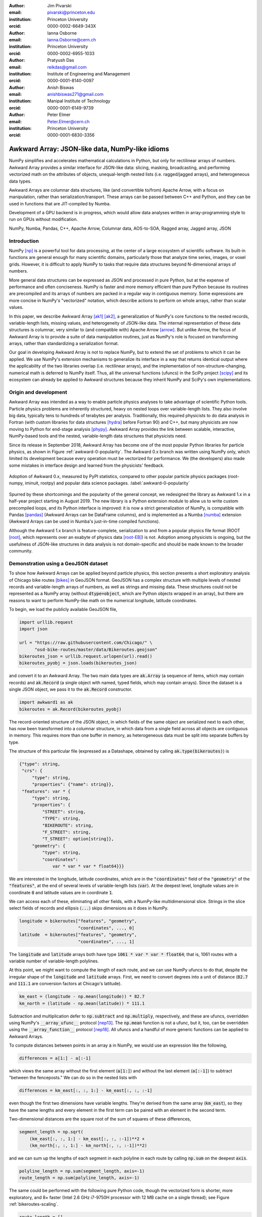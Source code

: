 :author: Jim Pivarski
:email: pivarski@princeton.edu
:institution: Princeton University
:orcid: 0000-0002-6649-343X

:author: Ianna Osborne
:email: Ianna.Osborne@cern.ch
:institution: Princeton University
:orcid: 0000-0002-6955-1033

:author: Pratyush Das
:email: reikdas@gmail.com
:institution: Institute of Engineering and Management
:orcid: 0000-0001-8140-0097

:author: Anish Biswas
:email: anishbiswas271@gmail.com
:institution: Manipal Institute of Technology
:orcid: 0000-0001-6149-9739

:author: Peter Elmer
:email: Peter.Elmer@cern.ch
:institution: Princeton University
:orcid: 0000-0001-6830-3356

------------------------------------------------
Awkward Array: JSON-like data, NumPy-like idioms
------------------------------------------------

.. class:: abstract

    NumPy simplifies and accelerates mathematical calculations in Python, but only for rectilinear arrays of numbers. Awkward Array provides a similar interface for JSON-like data: slicing, masking, broadcasting, and performing vectorized math on the attributes of objects, unequal-length nested lists (i.e. ragged/jagged arrays), and heterogeneous data types.

    Awkward Arrays are columnar data structures, like (and convertible to/from) Apache Arrow, with a focus on manipulation, rather than serialization/transport. These arrays can be passed between C++ and Python, and they can be used in functions that are JIT-compiled by Numba.

    Development of a GPU backend is in progress, which would allow data analyses written in array-programming style to run on GPUs without modification.

.. class:: keywords

   NumPy, Numba, Pandas, C++, Apache Arrow, Columnar data, AOS-to-SOA, Ragged array, Jagged array, JSON

Introduction
------------

NumPy [np]_ is a powerful tool for data processing, at the center of a large ecosystem of scientific software. Its built-in functions are general enough for many scientific domains, particularly those that analyze time series, images, or voxel grids. However, it is difficult to apply NumPy to tasks that require data structures beyond N-dimensional arrays of numbers.

More general data structures can be expressed as JSON and processed in pure Python, but at the expense of performance and often conciseness. NumPy is faster and more memory efficient than pure Python because its routines are precompiled and its arrays of numbers are packed in a regular way in contiguous memory. Some expressions are more concise in NumPy's "vectorized" notation, which describe actions to perform on whole arrays, rather than scalar values.

In this paper, we describe Awkward Array [ak1]_ [ak2]_, a generalization of NumPy's core functions to the nested records, variable-length lists, missing values, and heterogeneity of JSON-like data. The internal representation of these data structures is columnar, very similar to (and compatible with) Apache Arrow [arrow]_. But unlike Arrow, the focus of Awkward Array is to provide a suite of data manipulation routines, just as NumPy's role is focused on transforming arrays, rather than standardizing a serialization format.

Our goal in developing Awkward Array is not to replace NumPy, but to extend the set of problems to which it can be applied. We use NumPy's extension mechanisms to generalize its interface in a way that returns identical output where the applicability of the two libraries overlap (i.e. rectilinear arrays), and the implementation of non-structure-changing, numerical math is deferred to NumPy itself. Thus, all the universal functions (ufuncs) in the SciPy project [scipy]_ and its ecosystem can already be applied to Awkward structures because they inherit NumPy and SciPy's own implementations.

Origin and development
----------------------

Awkward Array was intended as a way to enable particle physics analyses to take advantage of scientific Python tools. Particle physics problems are inherently structured, heavy on nested loops over variable-length lists. They also involve big data, typically tens to hundreds of terabytes per analysis. Traditionally, this required physicists to do data analysis in Fortran (with custom libraries for data structures [hydra]_ before Fortran 90) and C++, but many physicists are now moving to Python for end-stage analysis [phypy]_. Awkward Array provides the link between scalable, interactive, NumPy-based tools and the nested, variable-length data structures that physicists need.

Since its release in September 2018, Awkward Array has become one of the most popular Python libraries for particle physics, as shown in Figure :ref:`awkward-0-popularity`. The Awkward 0.x branch was written using NumPy only, which limited its development because every operation must be vectorized for performance. We (the developers) also made some mistakes in interface design and learned from the physicists' feedback.

.. figure:: figures/awkward-0-popularity.pdf
   :align: center
   :scale: 58%

   Adoption of Awkward 0.x, measured by PyPI statistics, compared to other popular particle physics packages (root-numpy, iminuit, rootpy) and popular data science packages. :label:`awkward-0-popularity`

Spurred by these shortcomings and the popularity of the general concept, we redesigned the library as Awkward 1.x in a half-year project starting in August 2019. The new library is a Python extension module to allow us to write custom precompiled loops, and its Python interface is improved: it is now a strict generalization of NumPy, is compatible with Pandas [pandas]_ (Awkward Arrays can be DataFrame columns), and is implemented as a Numba [numba]_ extension (Awkward Arrays can be used in Numba's just-in-time compiled functions).

Although the Awkward 1.x branch is feature-complete, serialization to and from a popular physics file format (ROOT [root]_, which represents over an exabyte of physics data [root-EB]_) is not. Adoption among physicists is ongoing, but the usefulness of JSON-like structures in data analysis is not domain-specific and should be made known to the broader community.

Demonstration using a GeoJSON dataset
-------------------------------------

To show how Awkward Arrays can be applied beyond particle physics, this section presents a short exploratory analysis of Chicago bike routes [bikes]_ in GeoJSON format. GeoJSON has a complex structure with multiple levels of nested records and variable-length arrays of numbers, as well as strings and missing data. These structures could not be represented as a NumPy array (without :code:`dtype=object`, which are Python objects wrapped in an array), but there are reasons to want to perform NumPy-like math on the numerical longitude, latitude coordinates.

To begin, we load the publicly available GeoJSON file,

.. code-block:: python

    import urllib.request
    import json

    url = "https://raw.githubusercontent.com/Chicago/" \
          "osd-bike-routes/master/data/Bikeroutes.geojson"
    bikeroutes_json = urllib.request.urlopen(url).read()
    bikeroutes_pyobj = json.loads(bikeroutes_json)

and convert it to an Awkward Array. The two main data types are :code:`ak.Array` (a sequence of items, which may contain records) and :code:`ak.Record` (a single object with named, typed fields, which may contain arrays). Since the dataset is a single JSON object, we pass it to the :code:`ak.Record` constructor.

.. code-block:: python

    import awkward1 as ak
    bikeroutes = ak.Record(bikeroutes_pyobj)

The record-oriented structure of the JSON object, in which fields of the same object are serialized next to each other, has now been transformed into a columnar structure, in which data from a single field across all objects are contiguous in memory. This requires more than one buffer in memory, as heterogeneous data must be split into separate buffers by type.

The structure of this particular file (expressed as a Datashape, obtained by calling :code:`ak.type(bikeroutes)`) is

.. code-block:: javascript

    {"type": string,
     "crs": {
         "type": string,
         "properties": {"name": string}},
     "features": var * {
         "type": string,
         "properties": {
             "STREET": string,
             "TYPE": string,
             "BIKEROUTE": string,
             "F_STREET": string,
             "T_STREET": option[string]},
         "geometry": {
             "type": string,
             "coordinates":
                 var * var * var * float64}}}

We are interested in the longitude, latitude coordinates, which are in the :code:`"coordinates"` field of the :code:`"geometry"` of the :code:`"features"`, at the end of several levels of variable-length lists (:code:`var`). At the deepest level, longitude values are in coordinate :code:`0` and latitude values are in coordinate :code:`1`.

We can access each of these, eliminating all other fields, with a NumPy-like multidimensional slice. Strings in the slice select fields of records and ellipsis (:code:`...`) skips dimensions as it does in NumPy.

.. code-block:: python
    
    longitude = bikeroutes["features", "geometry",
                           "coordinates", ..., 0]
    latitude  = bikeroutes["features", "geometry",
                           "coordinates", ..., 1]

The :code:`longitude` and :code:`latitude` arrays both have type :code:`1061 * var * var * float64`; that is, 1061 routes with a variable number of variable-length polylines.

At this point, we might want to compute the length of each route, and we can use NumPy ufuncs to do that, despite the irregular shape of the :code:`longitude` and :code:`latitude` arrays. First, we need to convert degrees into a unit of distance (:code:`82.7` and :code:`111.1` are conversion factors at Chicago's latitude).

.. code-block:: python

    km_east = (longitude - np.mean(longitude)) * 82.7
    km_north = (latitude - np.mean(latitude)) * 111.1

Subtraction and multiplication defer to :code:`np.subtract` and :code:`np.multiply`, respectively, and these are ufuncs, overridden using NumPy's :code:`__array_ufunc__` protocol [nep13]_. The :code:`np.mean` function is not a ufunc, but it, too, can be overridden using the :code:`__array_function__` protocol [nep18]_. All ufuncs and a handful of more generic functions can be applied to Awkward Arrays.

To compute distances between points in an array :code:`a` in NumPy, we would use an expression like the following,

.. code-block:: python

    differences = a[1:] - a[:-1]

which views the same array without the first element (:code:`a[1:]`) and without the last element (:code:`a[:-1]`) to subtract "between the fenceposts." We can do so in the nested lists with

.. code-block:: python

    differences = km_east[:, :, 1:] - km_east[:, :, :-1]

even though the first two dimensions have variable lengths. They're derived from the same array (:code:`km_east`), so they have the same lengths and every element in the first term can be paired with an element in the second term.

Two-dimensional distances are the square root of the sum of squares of these differences,

.. code-block:: python

    segment_length = np.sqrt(
        (km_east[:, :, 1:] - km_east[:, :, :-1])**2 +
        (km_north[:, :, 1:] - km_north[:, :, :-1])**2)

and we can sum up the lengths of each segment in each polyline in each route by calling :code:`np.sum` on the deepest :code:`axis`.

.. code-block:: python

    polyline_length = np.sum(segment_length, axis=-1)
    route_length = np.sum(polyline_length, axis=-1)

The same could be performed with the following pure Python code, though the vectorized form is shorter, more exploratory, and 8× faster (Intel 2.6 GHz i7-9750H processor with 12 MB cache on a single thread); see Figure :ref:`bikeroutes-scaling`.

.. code-block:: python

    route_length = []
    for route in bikeroutes_pyobj["features"]:
        polyline_length = []
        for polyline in route["geometry"]["coordinates"]:
            segment_length = []
            last = None
            for lng, lat in polyline:
                km_east = lng * 82.7
                km_north = lat * 111.1
                if last is not None:
                    dx2 = (km_east - last[0])**2
                    dy2 = (km_north - last[1])**2
                    segment_length.append(
                        np.sqrt(dx2 + dy2))
                last = (km_east, km_north)

            polyline_length.append(sum(segment_length))
        route_length.append(sum(polyline_length))

.. figure:: figures/bikeroutes-scaling.pdf
   :align: center
   :scale: 45%

   Scaling of Awkward Arrays and pure Python loops for the bike routes calculation shown in the text. :label:`bikeroutes-scaling`

The performance advantage is due to Awkward Array's precompiled loops, though this is mitigated by the creation of intermediate arrays and many passes over the same data (once per user-visible operation). When the single-pass Python code is just-in-time compiled by Numba *and* evaluated over Awkward Arrays, the runtime is 250× faster than pure Python (same architecture).

Scope: data types and common operations
---------------------------------------

Awkward Array supports the same suite of abstract data types and features as "typed JSON" serialization formats—Arrow, Parquet, Protobuf, Thrift, Avro, etc. Namely, there are

* primitive types: numbers and booleans,
* variable-length lists,
* regular-length lists as a distinct type (i.e. tensors),
* records/structs/objects (named, typed fields),
* fixed-width tuples (unnamed, typed fields),
* missing/nullable data,
* mixed, yet specified, types (i.e. union/sum types),
* virtual arrays (functions generate arrays on demand),
* partitioned arrays (for off-core and parallel analysis).

Like Arrow and Parquet, arrays with these features are laid out as columns in memory (more on that below).

Like NumPy, the Awkward Array library consists of a primary Python class, :code:`ak.Array`, and a collection of generic operations. Most of these operations change the structure of the data in the array, since NumPy, SciPy, and others already provide numerical math as ufuncs.

Awkward functions include

* basic and advanced slices (:code:`__getitem__`) including variable-length and missing data as advanced slices,
* masking, an alternative to slices that maintains length but introduces missing values instead of dropping elements,
* broadcasting of universal functions into structures,
* reducers of and across variable-length lists,
* zip/unzip/projecting free arrays into and out of records,
* flattening and padding to make rectilinear data,
* Cartesian products (cross join) and combinations (self join) at :code:`axis >= 1` (per element of one or more arrays).

Conversions to other formats, such as Arrow, and interoperability with common Python libraries, such as Pandas and Numba, are also in the library's scope.

Columnar representation, columnar implementation
------------------------------------------------

Awkward Arrays are columnar, not record-oriented, data structures. Instead of concentrating all data for one array element in nearby memory (as an "array of structs"), all data for a given field are contiguous, and all data for another field are elsewhere contiguous (as a "struct of arrays"). This favors a pattern of data access in which only a few fields are needed at a time, such as the longitude, latitude coordinates in the bike routes example.

Additionally, Awkward operations are performed on columnar data without returning to the record-oriented format. To illustrate, consider an array of variable-length lists, such as the following toy example:

.. code-block:: python

    [[1.1, 2.2, 3.3], [4.4], [5.5, 6.6], [7.7, 8.8, 9.9]]

Instead of creating four C++ objects to represent the four lists, we can put all of the numerical data in one buffer and indicate where the lists start and stop with two integer arrays:

.. code-block:: python

    starts:  0, 3, 4, 6
    stops:   3, 4, 6, 9
    content: 1.1, 2.2, 3.3, 4.4, 5.5, 6.6, 7.7, 8.8, 9.9

For an array of lists of lists, we could introduce two levels of :code:`starts` and :code:`stops` arrays, one to specify where the outer square brackets start and stop, another to specify the inner square brackets. Any tree-like data structure can be built in this way; the hierarchy of nested array groups mirrors the hierarchy of the nested data, except that the number of these nodes scales with the complexity of the data type, not the number of elements in the array. Particle physics use-cases require thousands of nodes to describe complex collision events, but billions of events in memory at a time. Figure :ref:`example-hierarchy` shows a small example.

.. figure:: figures/example-hierarchy.pdf
   :align: center
   :scale: 60%
   :figclass: w

   Hierarchy for an example data structure: an array of lists of records, in which field :code:`"x"` of the records are numbers and field :code:`"y"` of the records are lists of numbers. This might, for example, represent :code:`[[], [{"x": 1, "y": [1]}, {"x": 2, "y": [2, 2]}]]`, but it also might represent an array with billions of elements (of the same type). The number of nodes scales with complexity, not data volume. :label:`example-hierarchy`

In the bike routes example, we computed distances using slices like :code:`km_east[:, :, 1:]`, which dropped the first element from each list. In the implementation, list objects are not created for the sake of removing one element before translating back into a columnar format; the operation is performed directly on the columnar data.

For instance, to drop the first element from each list in an array of lists :code:`a`, we only need to add :code:`1` to the :code:`starts`:

.. code-block:: python

    starts:  1, 4, 5, 7
    stops:   3, 4, 6, 9
    content: 1.1, 2.2, 3.3, 4.4, 5.5, 6.6, 7.7, 8.8, 9.9

Without modifying the :code:`content`, this new array represents

.. code-block:: python

    [[     2.2, 3.3], [   ], [     6.6], [     8.8, 9.9]]

because the first list starts at index :code:`1` and stops at :code:`3`, the second starts at :code:`4` and ends at :code:`4`, etc. The "removed" elements are still present in the :code:`content` array, but they are now unreachable, much like the stride tricks used for slicing in NumPy.

Leaving the :code:`content` untouched means that the precompiled slice operation does not depend on the :code:`content` type, not even whether the :code:`content` is a numeric array or a tree structure, as in Figure :ref:`example-hierarchy`. It also means that this operation does not cascade down such a tree structure, if it exists. Most operations leave nested structure untouched and return views, rather than copies, of most of the input buffers.

Architecture of Awkward 1.x
---------------------------

In August 2019, we began a half-year project to rewrite the library in C++ (Awkward 1.x), which is now complete. Whereas Awkward 0.x consists of Python classes that call NumPy on internal arrays to produce effects like the slice operation described in the previous section, Awkward 1.x consists of C++ classes that perform loops in custom compiled code, wrapped in a Python interface through pybind11.

However, the distinction between slow, bookkeeping code and fast math enforced by Python and NumPy is a useful one: we maintained that distinction by building Awkward 1.x in layers that separate the (relatively slow) polymorphic C++ classes, whose job is to organize and track the ownership of data buffers, from the optimized loops in C that manipulate data in those buffers.

These layers are fully broken down below and in Figure :ref:`awkward-1-0-layers`:

* The high-level interface is in Python.
* The array nodes (managing node hierarchy and ownership/lifetime) are in C++, accessed through pybind11.
* An alternate implementation of array navigation was written for Python functions that are compiled by Numba.
* Array manipulation algorithms (without memory management) are independently implemented as "CPU kernels" and "GPU kernels" plugins. The kernels' interface is pure C, allowing for reuse in other languages.

.. figure:: figures/awkward-1-0-layers.pdf
   :align: center
   :scale: 45%

   Components of Awkward Array, as described in the text. All components have been implemented except for the "CUDA kernels." :label:`awkward-1-0-layers`

The separation of "kernels" from "navigation" has two advantages: (1) optimization efforts can focus on the kernels, since these are the only loops that scale with data volume, and (2) CPU-based kernels can, in principle, be swapped for GPU-based kernels. The latter is an ongoing project.

Numba for just-in-time compilation
----------------------------------

Some expressions are simpler in "vectorized" form, such as the Awkward Array solution to the bike routes calculation. Others are simpler to express as imperative code. This issue arose repeatedly as physicists used Awkward Array 0.x in real problems, both because they were more familiar with imperative code (in C++) and because the problems truly favored non-vectorized solutions. For instance, walking up a tree, looking for nodes of a particular type (such as a tree of particle decays) is hard to express in vectorized form because some elements of a test array reach the stopping condition before others; preventing them from continuing to walk the tree adds complexity to a data analysis. Any problem that must "iterate until converged" is also of this form.

These problems are readily solved by Numba, a just-in-time compiler for Python, but Numba cannot compile code involving arrays from Awkward 0.x. To solve physics problems, we had to break the array abstraction described above. Ensuring that Numba would recognize Awkward 1.x arrays was therefore a high priority, and it is a major component of the final system.

Numba has an extension mechanism for registering new types and overloading operators for new types. We added Numba extensions for the :code:`ak.Array` and :code:`ak.Record` types, overloading :code:`__getitem__` (square bracket) and :code:`__getattr__` (dot) operators and iterators, so that users can walk over the data structures with conventional loops.

Returning to the bike routes example, the following performs the same calculation with Numba:

.. code-block:: python

    import numba as nb

    @nb.jit
    def compute_lengths(bikeroutes):
        # allocate output array
        route_length = np.zeros(len(bikeroutes.features))

        # loop over routes
        for i in range(len(bikeroutes.features)):
            feature = bikeroutes.features[i]

            # loop over polylines
            for polyline in feature.geometry.coordinates:
                first = True
                last_east = 0.0
                last_north = 0.0

                for lng_lat in polyline:
                    km_east = lng_lat[0] * 82.7
                    km_north = lng_lat[1] * 111.1

                    # compute distances between points
                    if not first:
                        dx2 = (km_east - last_east)**2
                        dy2 = (km_north - last_north)**2
                        distance = np.sqrt(dx2 + dy2)
                        route_length[i] += distance

                    # keep track of previous value
                    first = False
                    last_east = km_east
                    last_north = km_north

        return route_length

This expression is not concise, but it is 250× faster than the pure Python solution and 30× faster than even the Awkward Array (precompiled) solution. It makes a single pass over all buffers, maximizing CPU cache efficiency, and it does not allocate or fill any intermediate arrays. This is possible because :code:`nb.jit` compiles specialized machine code for this particular problem.

Combining Awkward Array with Numba has benefits that neither has alone. Ordinarily, complex data structures would have to be passed into Numba as Python objects, which means a second copy of the data that must be "unboxed" (converted into a compiler-friendly form) and "boxed" (converted back). If the datasets are large, this consumes memory and time. Awkward Arrays use less memory than the equivalent Python objects (5.2× smaller for the bike routes) and they use the same internal representation (columnar arrays) inside and outside functions just-in-time compiled by Numba.

At the time of writing, heterogeneous data (union type) is not supported in Numba, because code for a variable type can't be easily specialized.

ArrayBuilder: creating columnar data in-place
---------------------------------------------

Awkward Arrays are immutable; NumPy's ability to assign elements in place is not supported or generalized by the Awkward Array library. (As an exception, users can assign fields to records using :code:`__setitem__` syntax, but this *replaces* the inner tree with one having the new field.) Restricting Awkward Arrays to read-only access allows whole subtrees of nodes to be shared among different versions of an array.

To create new arrays, we introduced :code:`ak.ArrayBuilder`, an append-only structure that accumulates data and cteates :code:`ak.Arrays` by taking a "snapshot" of the current state. The :code:`ak.ArrayBuilder` is also implemented for Numba, so just-in-time compiled Python can build arbitrary data structures.

The :code:`ak.ArrayBuilder` is a dynamically typed object, inferring its type from the types and order of data appended to it. As elements are added, the :code:`ak.ArrayBuilder` builds a tree of columns *and* their types to refine the inferred type.

.. code-block:: python

                       # type of b.snapshot()
    b                  # 0 * unknown
    b.begin_record()   # 0 * {}
    b.field("x")       # 0 * {"x": unknown}
    b.integer(1)       # 0 * {"x": int64}
    b.end_record()     # 1 * {"x": int64}
    b.begin_record()   # 1 * {"x": int64}
    b.field("x")       # 1 * {"x": int64}
    b.real(2.2)        # 1 * {"x": float64}
    b.field("y")       # 1 * {"x": float64, "y": ?unknown}
    b.integer(2)       # 1 * {"x": float64, "y": ?int64}
    b.end_record()     # 2 * {"x": float64, "y": ?int64}
    b.null()           # 3 * ?{"x": float64, "y": ?int64}
    b.string("hello")  # 4 * ?union[{"x": float64,
                       #             "y": ?int64}, string]

In the above example, an initially empty :code:`ak.ArrayBuilder` named :code:`b` has unknown type and zero length. With :code:`begin_record`, its type becomes a record with no fields. Calling :code:`field` adds a field of unknown type, and following that with :code:`integer` sets the field type to an integer. The length of the array is only increased when the record is closed by :code:`end_record`.

In the next record, field :code:`"x"` is filled with a floating point number, which retroactively updates previous integers to floats. Calling :code:`b.field("y")` introduces a field :code:`"y"` to all records, though it has option type because this field is missing for all previous records. The third record is missing (:code:`b.null()`), which refines its type as optional, and in place of a fourth record, we append a string, so the type becomes a union.

Internally, :code:`ak.ArrayBuilder` maintains a similar tree of array buffers as an :code:`ak.Array`, except that all buffers can grow (when the preallocated space is used up, the buffer is reallocated and copied into a buffer 1.5× larger), and :code:`content` nodes can be replaced from specialized types to more general types. Taking a snapshot *shares* buffers with the new array, so it is a lightweight operation.

Although :code:`ak.ArrayBuilder` is compiled code and calls into it are specialized by Numba, its dynamic typing has a runtime cost: filling NumPy arrays is faster. :code:`ak.ArrayBuilder` trades runtime performance for convenience; faster array-building methods would have to be specialized by type.

High-level behaviors
--------------------

One of the surprisingly popular uses of Awkward 0.x has been to add domain-specific methods to records and arrays by subclassing their hierarchical node types. These can act on scalar records returning scalars, like a C++ or Python object,

.. code-block:: python

    # distance between points1[0] and points2[0]
    points1[0].distance(points2[0])

or they may be "vectorized," like a ufunc,

.. code-block:: python

    # distance between all points1[i] and points2[i]
    points1.distance(points2)

This capability has been ported to Awkward 1.x and expanded upon. In Awkward 1.x, records can be named (as part of more general "properties" metadata in C++) and record names are linked to Python classes through an :code:`ak.behavior` dict.

.. code-block:: python

    class Point:
        def distance(self, other):
            return np.sqrt((self.x - other.x)**2 +
                           (self.y - other.y)**2)

    class PointRecord(Point, ak.Record):
        pass
    class PointArray(Point, ak.Array):
        pass

    ak.behavior["point"] = PointRecord
    ak.behavior["*", "point"] = PointArray

    points1 = ak.Array([{"x": 1.1, "y": 1},
                        {"x": 2.2, "y": 2},
                        {"x": 3.3, "y": 3}],
                       with_name="point")
    points2 = ak.Array([{"x": 1, "y": 1.1},
                        {"x": 2, "y": 2.2},
                        {"x": 3, "y": 3.3}],
                       with_name="point")

    points1[0].distance(points2[0])
    # 0.14142135623730964

    points1.distance(points2)
    # <Array [0.141, 0.283, 0.424] type='3 * float64'>

    points1.distance(points2[0])   # broadcasting
    <Array [0.141, 1.5, 2.98] type='3 * float64'>

When an operation on array nodes completes and the result is wrapped in a high-level :code:`ak.Array` or :code:`ak.Record` class for the user, the :code:`ak.behavior` is checked for signatures that link records and arrays of records to user-defined subclasses. Only the name :code:`"point"` is stored with the data; methods are all added at runtime, which allows schemas to evolve.

Other kinds of behaviors can be assigned through different signatures in the :code:`ak.behavior` dict, such as overriding ufuncs,

.. code-block:: python

    # link np.absolute("point") to a custom function
    def magnitude(point):
        return np.sqrt(point.x**2 + point.y**2)

    ak.behavior[np.absolute, "point"] = magnitude

    np.absolute(points1)
    # <Array [1.49, 2.97, 4.46] type='3 * float64'>

as well as custom broadcasting rules, and Numba extensions (typing and lowering functions).

As a special case, strings are not defined as an array type, but as a parameter label on variable-length lists. Behaviors that present these lists as strings (overriding :code:`__repr__`) and define per-string equality (overriding :code:`np.equal`) are preloaded in the default :code:`ak.behavior`.

Pandas and other third-party libraries
--------------------------------------

Awkward Arrays are Pandas extensions, so they can be used as a :code:`Series` and :code:`DataFrame` column type. NumPy ufuncs on the resulting Pandas objects are correctly passed through to the Awkward Arrays (including behavioral overrides), though general use-cases of Awkward Arrays in Pandas are largely untested.

Rather than directly embedding complex data structures in Pandas, however, it is often more useful to translate Awkward structures into Pandas structures. Variable-length lists translate naturally into MultiIndex rows:

.. code-block:: python

    ak.pandas.df(ak.Array([[[1.1, 2.2], [], [3.3]],
                           [],
                           [[4.4], [5.5, 6.6]],
                           [[7.7]],
                           [[8.8]]]))
    #                             values
    # entry subentry subsubentry
    # 0     0        0               1.1
    #                1               2.2
    #       2        0               3.3
    # 2     0        0               4.4
    #       1        0               5.5
    #                1               6.6
    # 3     0        0               7.7
    # 4     0        0               8.8

and nested records translate into MultiIndex column names:

.. code-block:: python

    ak.pandas.df(ak.Array([{"I":
                              {"a": _, "b": {"c": _}},
                            "II":
                              {"x": {"y": {"z": _}}}}
                           for _ in range(0, 50, 10)]))
    #         I      II
    #         a   b   x
    #             c   y
    #                 z
    # entry
    # 0       0   0   0
    # 1      10  10  10
    # 2      20  20  20
    # 3      30  30  30
    # 4      40  40  40

If an array contains records with fields of different nested list lengths, however, a single DataFrame cannot losslessly encode the information, though several DataFrames related by a key can.

Other third-party libraries, such as NumExpr, are similarly wrapped to generalize their applicability from NumPy arrays to Awkward Arrays.

GPU backend
-----------

One of the advantages of a vectorized user interface is that it is already optimal for calculations on a GPU. Imperative loops need to be redesigned when porting algorithms to GPUs, but CuPy, Torch, TensorFlow, and JAX demonstrate that array-at-a-time functions can hide the distinction between CPU calculations and GPU calculations.

Partly for the sake of adding a GPU backend, all instances of reading or writing to an array's buffers were restricted to the "array manipulation" layer of the project (see Figure :ref:`awkward-1-0-layers`). The first implementation of this layer, "CPU kernels," performs all operations that actually access the array buffers, and it is compiled into a physically separate file: :code:`libawkward-cpu-kernels.so`, as opposed to the main :code:`libawkward.so`, Python extension module, and Python code.

In May 2020, we began developing the "CUDA kernels" library, provisionally named :code:`libawkward-cuda-kernels.so` (to allow for future non-CUDA versions). Since the main codebase (:code:`libawkward.so`) never dereferences any pointers to its buffers, main memory pointers can be transparently swapped for GPU pointers with additional metadata to identify which kernel to call for a given set of pointers. Thus, the main library does not need to be recompiled to support GPUs and it can manage arrays in main memory and on GPUs in the same process, which could be important, given the limited size of GPU memory. The "GPU kernels" may be deployed as a separate package in PyPI and Conda so that users can choose to install it separately as an "extras" package.

The kernels library contains many functions (428 with an :code:`"extern C"` interface, 124 independent implementations, as of May 2020) because it defines all array manipulations. All of these must be ported to CUDA for the first GPU implementation. Fortunately, the majority are easy to translate: Figure :ref:`kernels-survey` shows that almost 70% are simple, embarrassingly parallel loops, 25% use a counting index that could be implemented with a parallel prefix sum, and the remainder have loop-carried dependencies or worse (one uses dynamic memory, but there may be alternatives). The kernels were written in a simple style that may be sufficiently analyzable for machine-translation, a prospect we are currently investigating with pycparser.

.. figure:: figures/kernels-survey.pdf
   :align: center
   :scale: 45%

   CPU kernels by algorithmic complexity, as of February 2020. :label:`kernels-survey`

Transition from Awkward 0.x
---------------------------

Awkward 0.x is popular among physicists, and some data analyses have come to depend on it and its interface. User feedback, however, has taught us that the Awkward 0.x interface has some inconsistencies, confusing names, and incompatibilities with NumPy that would always be a pain point for beginners if maintained, yet ongoing analyses must be supported. (Data analyses, unlike software stacks, have a finite lifetime and can't be required to "upgrade or perish," especially when a student's graduation is at stake.)

To support both new and ongoing analyses, we gave the Awkward 1.x project a different Python package name and PyPI package name from the original Awkward Array: :code:`awkward1` versus :code:`awkward`. This makes it possible to install both and load both in the same process (unlike Python 2 and Python 3). Conversion functions have also been provided to aid in the transition.

We are already recommending Awkward 1.x for new physics analyses, even though serialization to and from the popular ROOT file format is not yet complete. Nevertheless, the conversion functions introduce an extra step and we don't expect widespread adoption until the Uproot library natively converts ROOT data to and from Awkward 1.x arrays.

Eventually, however, it will be time to give Awkward 1.x "official" status by naming it :code:`awkward` in Python and PyPI. At that time, Awkward 0.x will be renamed :code:`awkward0`, so that a single

.. code-block:: python

    import awkward0 as awkward

would be required to maintain old analysis scripts.

As an incentive for adopting Awkward 1.x in new projects, it has been heavily documented, with complete docstring and doxygen coverage (already exceeding Awkward 0.x).

Summary
-------

By providing NumPy-like idioms on JSON-like data, Awkward Array satisfies a need required by the particle physics community. The inclusion of data structures in array types and operations was an enabling factor in this community's adoption of other scientific Python tools. However, the Awkward Array library itself is not domain-specific and is open to use in other domains. We are very interested in applications and feedback from the wider data analysis community.

Acknowledgements
----------------

Support for this work was provided by NSF cooperative agreement OAC-1836650 (IRIS-HEP), grant OAC-1450377 (DIANA/HEP) and PHY-1520942 (US-CMS LHC Ops).

References
----------

.. [np] Stéfan van der Walt, S. Chris Colbert and Gaël Varoquaux. *The NumPy Array: A Structure for Efficient Numerical Computation*,
       Computing in Science & Engineering, 13, 22-30 (2011), DOI:10.1109/MCSE.2011.37

.. [ak1] Jim Pivarski, Jaydeep Nandi, David Lange, Peter Elmer. *Columnar data processing for HEP analysis*,
       Proceedings of the 23rd International Conference on Computing in High Energy and Nuclear Physics (CHEP 2018). DOI:10.1051/epjconf/201921406026

.. [ak2] Jim Pivarski, Peter Elmer, David Lange. *Awkward Arrays in Python, C++, and Numba*,
       CHEP 2019 proceedings, EPJ Web of Conferences (CHEP 2019). arxiv:2001.06307

.. [arrow] Apache Software Foundation. *Arrow: a cross-language development platform for in-memory data*,
       https://arrow.apache.org

.. [scipy] Pauli Virtanen et al. *SciPy 1.0: Fundamental Algorithms for Scientific Computing in Python*,
       SciPy 1.0: Fundamental Algorithms for Scientific Computing in Python. Nature Methods, in press. DOI:10.1038/s41592-019-0686-2

.. [hydra] R. K. Böck. *Initiation to Hydra*,
        https://cds.cern.ch/record/864527 (1974), DOI:10.5170/CERN-1974-023.402.

.. [phypy] Jim Pivarski. *Programming languages and particle physics*,
        https://events.fnal.gov/colloquium/events/event/pivarski-colloq-2019 (2019).

.. [pandas] Wes McKinney. *Data Structures for Statistical Computing in Python*,
        Proceedings of the 9th Python in Science Conference, 51-56 (2010).

.. [numba] Siu Kwan Lam, Antoine Pitrou, Stanley Seibert. *Numba: a LLVM-based Python JIT compiler*,
       LLVM '15: Proceedings of the Second Workshop on the LLVM Compiler Infrastructure in HPC, 7, 1-6 (2015), DOI:10.1145/2833157.2833162

.. [root] Rene Brun and Fons Rademakers, *ROOT: an object oriented data analysis framework*,
       Proceedings AIHENP'96 Workshop, Lausanne, (1996), Nucl. Inst. \& Meth. in Phys. Res. A 389 (1997) 81-86.

.. [root-EB] Axel Naumann. *ROOT as a framework and analysis tool in run 3 and the HL-LHC era*,
        https://indico.cern.ch/event/913205/contributions/3840338 (2020).

.. [bikes] City of Chicago Data Portal,
       https://data.cityofchicago.org

.. [nep13] Pauli Virtanen, Nathaniel Smith, Marten van Kerkwijk, Stephan Hoyer. *NEP 13 — A Mechanism for Overriding Ufuncs*,
       https://numpy.org/neps/nep-0013-ufunc-overrides.html

.. [nep18] Stephan Hoyer, Matthew Rocklin, Marten van Kerkwijk, Hameer Abbasi, Eric Wieser. *NEP 18 — A dispatch mechanism for NumPy’s high level array functions*,
       https://numpy.org/neps/nep-0018-array-function-protocol.html
